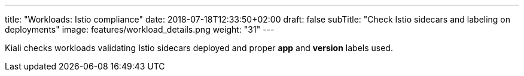 ---
title: "Workloads: Istio compliance"
date: 2018-07-18T12:33:50+02:00
draft: false
subTitle: "Check Istio sidecars and labeling on deployments"
image: features/workload_details.png
weight: "31"
---

Kiali checks workloads validating Istio sidecars deployed and proper *app* and *version* labels used.